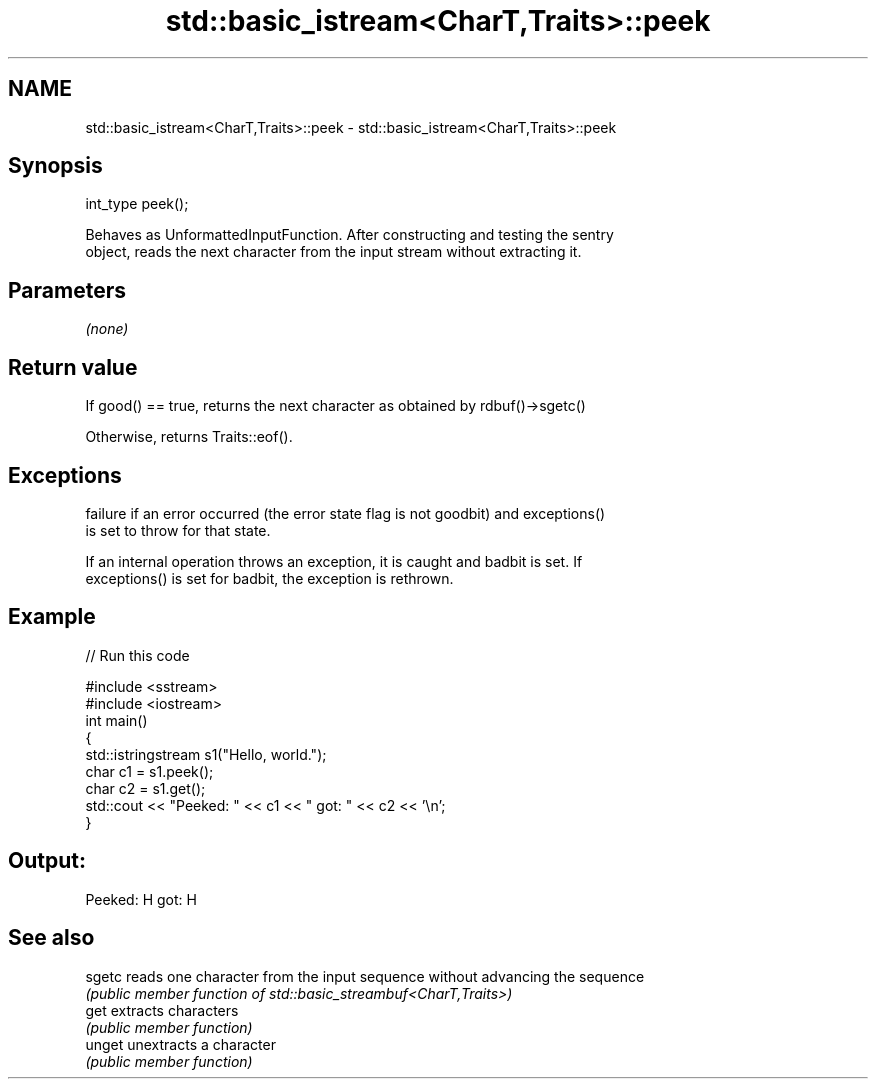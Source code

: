 .TH std::basic_istream<CharT,Traits>::peek 3 "2019.08.27" "http://cppreference.com" "C++ Standard Libary"
.SH NAME
std::basic_istream<CharT,Traits>::peek \- std::basic_istream<CharT,Traits>::peek

.SH Synopsis
   int_type peek();

   Behaves as UnformattedInputFunction. After constructing and testing the sentry
   object, reads the next character from the input stream without extracting it.

.SH Parameters

   \fI(none)\fP

.SH Return value

   If good() == true, returns the next character as obtained by rdbuf()->sgetc()

   Otherwise, returns Traits::eof().

.SH Exceptions

   failure if an error occurred (the error state flag is not goodbit) and exceptions()
   is set to throw for that state.

   If an internal operation throws an exception, it is caught and badbit is set. If
   exceptions() is set for badbit, the exception is rethrown.

.SH Example

   
// Run this code

 #include <sstream>
 #include <iostream>
 int main()
 {
     std::istringstream s1("Hello, world.");
     char c1 = s1.peek();
     char c2 = s1.get();
     std::cout << "Peeked: " << c1 << " got: " << c2 << '\\n';
 }

.SH Output:

 Peeked: H got: H

.SH See also

   sgetc reads one character from the input sequence without advancing the sequence
         \fI(public member function of std::basic_streambuf<CharT,Traits>)\fP
   get   extracts characters
         \fI(public member function)\fP
   unget unextracts a character
         \fI(public member function)\fP
